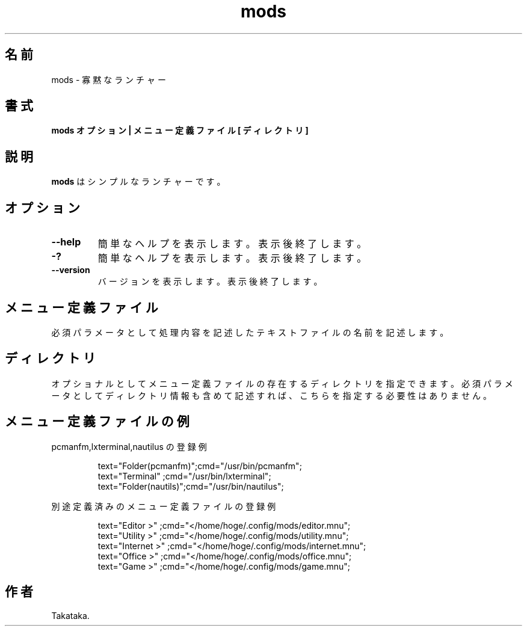 .\" $Id$ -*-nroff-*-
.TH "mods" 1 "2017-01-29"

.SH 名前
mods \- 寡黙なランチャー

.SH 書式
.B mods オプション | メニュー定義ファイル [ ディレクトリ ]

.SH 説明
.PP
\fBmods\fR はシンプルなランチャーです。


.SH オプション

.TP
.BI \--help 
簡単なヘルプを表示します。表示後終了します。

.TP
.BI \-? 
簡単なヘルプを表示します。表示後終了します。

.TP
.BI \--version
バージョンを表示します。表示後終了します。


.SH メニュー定義ファイル
必須パラメータとして処理内容を記述したテキストファイルの名前を記述します。


.SH ディレクトリ
オプショナルとしてメニュー定義ファイルの存在するディレクトリを指定できます。
必須パラメータとしてディレクトリ情報も含めて記述すれば、こちらを指定する必要性はありません。


.SH メニュー定義ファイルの例
.PP
pcmanfm,lxterminal,nautilus の登録例
.IP
text="Folder(pcmanfm)";cmd="/usr/bin/pcmanfm";
.br
text="Terminal"       ;cmd="/usr/bin/lxterminal";
.br
text="Folder(nautils)";cmd="/usr/bin/nautilus";

.PP
別途定義済みのメニュー定義ファイルの登録例
.IP
text="Editor >"    ;cmd="</home/hoge/.config/mods/editor.mnu";
.br
text="Utility >"   ;cmd="</home/hoge/.config/mods/utility.mnu";
.br
text="Internet >"  ;cmd="</home/hoge/.config/mods/internet.mnu";
.br
text="Office >"    ;cmd="</home/hoge/.config/mods/office.mnu";
.br
text="Game >"      ;cmd="</home/hoge/.config/mods/game.mnu";


.SH 作者
Takataka.
